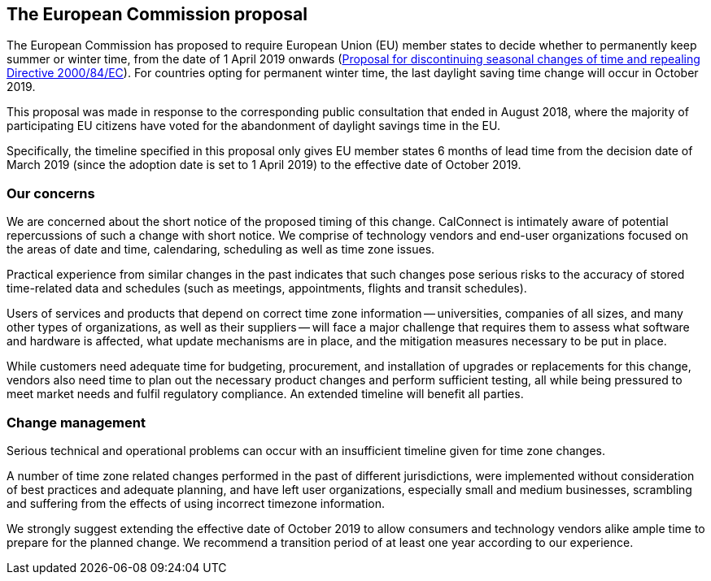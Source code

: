 
== The European Commission proposal

The European Commission has proposed to require European Union (EU) member states to decide whether to permanently keep summer or winter time, from the date of 1 April 2019 onwards  (https://ec.europa.eu/commission/sites/beta-political/files/soteu2018-discontinuing-seasonal-changes-time-directive-639_en.pdf[Proposal for discontinuing seasonal changes of time and repealing Directive 2000/84/EC]). For countries opting for permanent winter time, the last daylight saving time change will occur in October 2019.

This proposal was made in response to the corresponding public consultation that ended in August 2018, where the majority of participating EU citizens have voted for the abandonment of daylight savings time in the EU.

Specifically, the timeline specified in this proposal only gives EU member states 6 months of lead time from the decision date of March 2019 (since the adoption date is set to 1 April 2019) to the effective date of October 2019.

=== Our concerns

We are concerned about the short notice of the proposed timing of this change. CalConnect is intimately aware of potential repercussions of such a change with short notice. We comprise of technology vendors and end-user organizations focused on the areas of date and time, calendaring, scheduling as well as time zone issues.

Practical experience from similar changes in the past indicates that such changes pose serious risks to the accuracy of stored time-related data and schedules (such as meetings, appointments, flights and transit schedules).

Users of services and products that depend on correct time zone information -- universities, companies of all sizes, and many other types of organizations, as well as their suppliers -- will face a major challenge that requires them to assess what software and hardware is affected, what update mechanisms are in place, and the mitigation measures necessary to be put in place.

While customers need adequate time for budgeting, procurement, and installation of upgrades or replacements for this change, vendors also need time to plan out the necessary product changes and perform sufficient testing, all while being pressured to meet market needs and fulfil regulatory compliance. An ​extended​ timeline will benefit all parties.


=== Change management

Serious technical and operational problems can occur with an insufficient timeline given for time zone changes.

A number of time zone related changes performed in the past of different jurisdictions, were implemented without consideration of best practices and adequate planning, and have left user organizations, especially small and medium businesses, scrambling and suffering from the effects of using incorrect timezone information.

We strongly suggest extending the effective date of October 2019 to allow consumers and technology vendors alike ample time to prepare for the planned change. We recommend a transition period of at least one year according to our experience.
